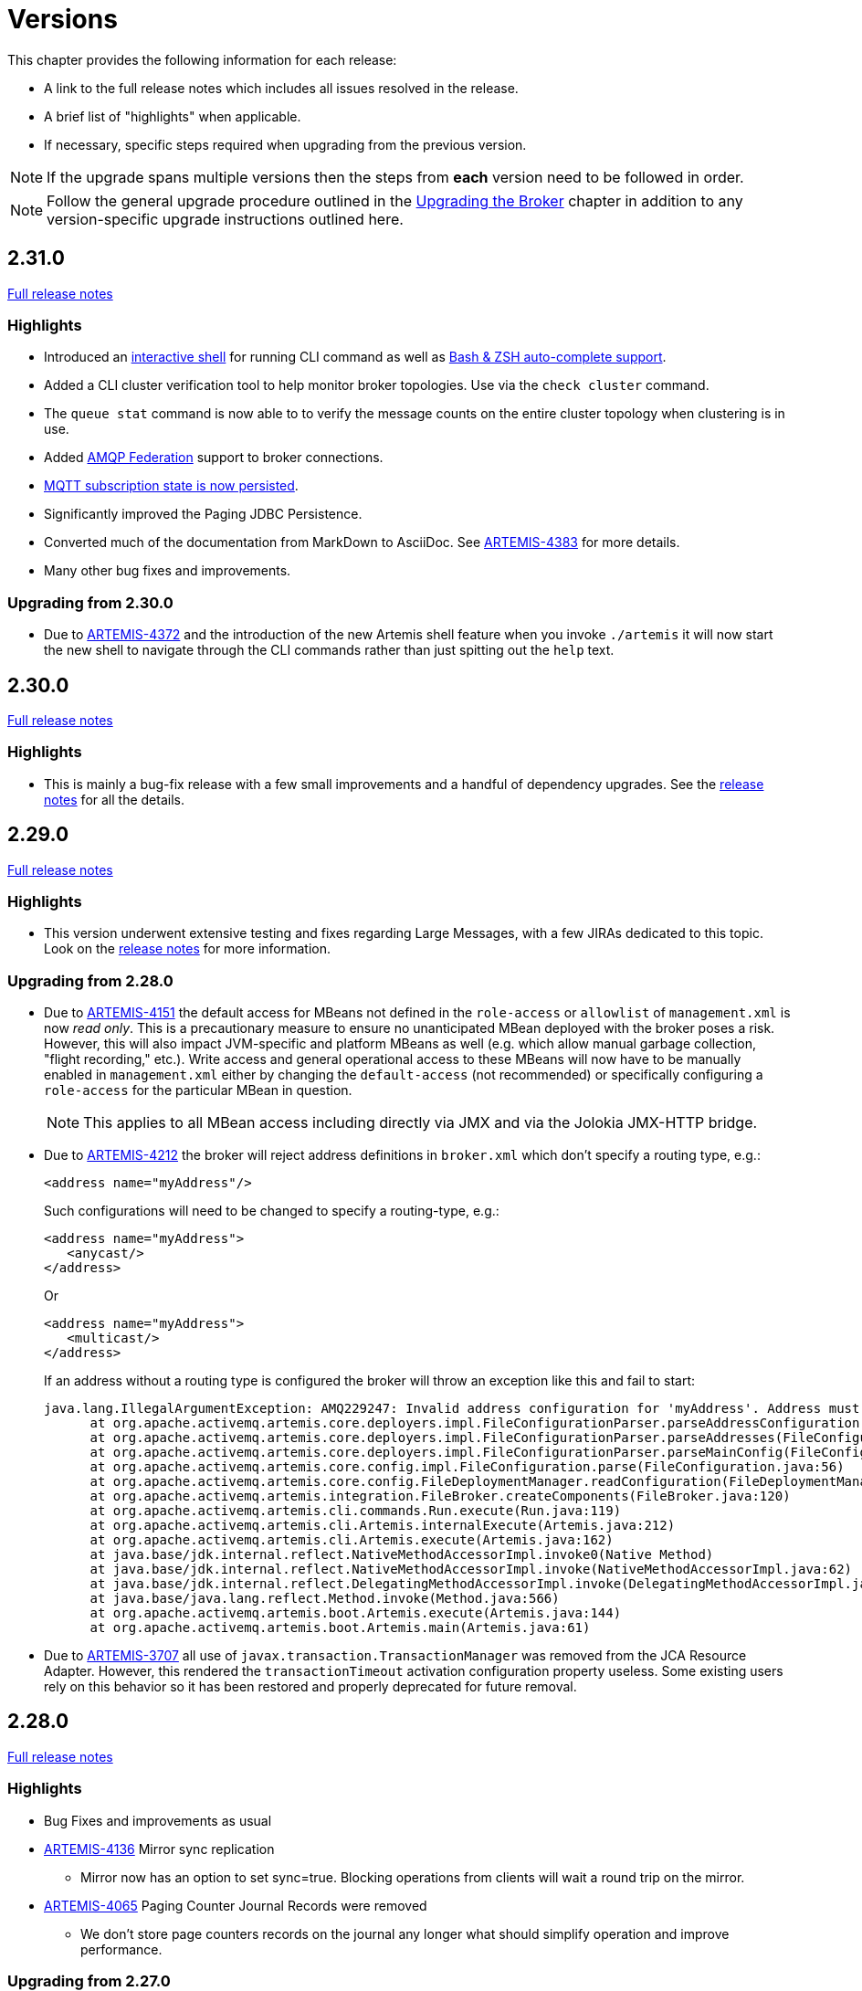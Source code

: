 = Versions
:idprefix:
:idseparator: -

This chapter provides the following information for each release:

* A link to the full release notes which includes all issues resolved in the release.
* A brief list of "highlights" when applicable.
* If necessary, specific steps required when upgrading from the previous version.

NOTE: If the upgrade spans multiple versions then the steps from *each* version need to be followed in order.

NOTE: Follow the general upgrade procedure outlined in the xref:upgrading.adoc#upgrading-the-broker[Upgrading the Broker]  chapter in addition to any version-specific upgrade instructions outlined here.

== 2.31.0

https://issues.apache.org/jira/secure/ReleaseNote.jspa?projectId=12315920&version=12353446[Full release notes]

=== Highlights

* Introduced an xref:using-cli.adoc#artemis-shell[interactive shell] for running CLI command as well as xref:using-cli.adoc#bash-and-zsh-auto-complete[Bash & ZSH auto-complete support].
* Added a CLI cluster verification tool to help monitor broker topologies.
Use via the `check cluster` command.
* The `queue stat` command is now able to to verify the message counts on the entire cluster topology when clustering is in use.
* Added xref:amqp-broker-connections.adoc#federation[AMQP Federation] support to broker connections.
* xref:mqtt.adoc#persistent-subscriptions[MQTT subscription state is now persisted].
* Significantly improved the Paging JDBC Persistence.
* Converted much of the documentation from MarkDown to AsciiDoc.
See https://issues.apache.org/jira/browse/ARTEMIS-4383[ARTEMIS-4383] for more details.
* Many other bug fixes and improvements.

=== Upgrading from 2.30.0

* Due to https://issues.apache.org/jira/browse/ARTEMIS-4372[ARTEMIS-4372] and the introduction of the new Artemis shell feature when you invoke `./artemis` it will now start the new shell to navigate through the CLI commands rather than just spitting out the `help` text.

== 2.30.0

https://issues.apache.org/jira/secure/ReleaseNote.jspa?projectId=12315920&version=12353357[Full release notes]

=== Highlights

* This is mainly a bug-fix release with a few small improvements and a handful of dependency upgrades.
See the https://issues.apache.org/jira/secure/ReleaseNote.jspa?projectId=12315920&version=12353357[release notes] for all  the details.

== 2.29.0

https://issues.apache.org/jira/secure/ReleaseNote.jspa?version=12352880&projectId=12315920[Full release notes]

=== Highlights

* This version underwent extensive testing and fixes regarding Large Messages, with a few JIRAs dedicated to this topic.
Look on the https://issues.apache.org/jira/secure/ReleaseNote.jspa?version=12352880&projectId=12315920[release notes] for more information.

=== Upgrading from 2.28.0

* Due to https://issues.apache.org/jira/browse/ARTEMIS-4151[ARTEMIS-4151] the default access for MBeans not defined in the `role-access` or `allowlist` of `management.xml` is now _read only_.
This is a precautionary measure to ensure no unanticipated MBean deployed with the broker poses a risk.
However, this will also impact JVM-specific and platform MBeans as well (e.g. which allow manual garbage collection, "flight recording," etc.).
Write access and general operational access to these MBeans will now have to be manually enabled in `management.xml` either by changing the `default-access` (not recommended) or specifically configuring a `role-access` for the particular MBean in question.
+
NOTE: This applies to all MBean access including directly via JMX and via the Jolokia JMX-HTTP bridge.
* Due to https://issues.apache.org/jira/browse/ARTEMIS-4212[ARTEMIS-4212] the broker will reject address definitions in `broker.xml` which don't specify a routing type, e.g.:
+
[,xml]
----
<address name="myAddress"/>
----
+
Such configurations will need to be changed to specify a routing-type, e.g.:
+
[,xml]
----
<address name="myAddress">
   <anycast/>
</address>
----
+
Or
+
[,xml]
----
<address name="myAddress">
   <multicast/>
</address>
----
+
If an address without a routing type is configured the broker will throw an exception like this and fail to start:
+
----
java.lang.IllegalArgumentException: AMQ229247: Invalid address configuration for 'myAddress'. Address must support multicast and/or anycast.
      at org.apache.activemq.artemis.core.deployers.impl.FileConfigurationParser.parseAddressConfiguration(FileConfigurationParser.java:1580)
      at org.apache.activemq.artemis.core.deployers.impl.FileConfigurationParser.parseAddresses(FileConfigurationParser.java:1038)
      at org.apache.activemq.artemis.core.deployers.impl.FileConfigurationParser.parseMainConfig(FileConfigurationParser.java:804)
      at org.apache.activemq.artemis.core.config.impl.FileConfiguration.parse(FileConfiguration.java:56)
      at org.apache.activemq.artemis.core.config.FileDeploymentManager.readConfiguration(FileDeploymentManager.java:81)
      at org.apache.activemq.artemis.integration.FileBroker.createComponents(FileBroker.java:120)
      at org.apache.activemq.artemis.cli.commands.Run.execute(Run.java:119)
      at org.apache.activemq.artemis.cli.Artemis.internalExecute(Artemis.java:212)
      at org.apache.activemq.artemis.cli.Artemis.execute(Artemis.java:162)
      at java.base/jdk.internal.reflect.NativeMethodAccessorImpl.invoke0(Native Method)
      at java.base/jdk.internal.reflect.NativeMethodAccessorImpl.invoke(NativeMethodAccessorImpl.java:62)
      at java.base/jdk.internal.reflect.DelegatingMethodAccessorImpl.invoke(DelegatingMethodAccessorImpl.java:43)
      at java.base/java.lang.reflect.Method.invoke(Method.java:566)
      at org.apache.activemq.artemis.boot.Artemis.execute(Artemis.java:144)
      at org.apache.activemq.artemis.boot.Artemis.main(Artemis.java:61)
----

* Due to https://issues.apache.org/jira/browse/ARTEMIS-3707[ARTEMIS-3707] all use of `javax.transaction.TransactionManager` was removed from the JCA Resource Adapter.
However, this rendered the `transactionTimeout` activation configuration property useless.
Some existing users rely on this behavior so it has been restored and properly deprecated for future removal.

== 2.28.0

https://issues.apache.org/jira/secure/ReleaseNote.jspa?version=12352523&projectId=12315920[Full release notes]

=== Highlights

* Bug Fixes and improvements as usual
* https://issues.apache.org/jira/browse/ARTEMIS-4136[ARTEMIS-4136] Mirror sync replication
 ** Mirror now has an option to set sync=true.
Blocking operations from clients will wait a round trip on the mirror.
* https://issues.apache.org/jira/browse/ARTEMIS-4065[ARTEMIS-4065] Paging Counter Journal Records were removed
 ** We don't store page counters records on the journal any longer what should simplify operation and improve performance.

=== Upgrading from 2.27.0

* Due to https://issues.apache.org/jira/browse/ARTEMIS-3871[ARTEMIS-3871] the naming pattern used for MQTT _shared_ subscription queues has changed.
Previously the subscription queue was named according to the subscription name provided in the MQTT `SUBSCRIBE` packet.
However, MQTT allows the same name to be used across multiple subscriptions whereas queues in the broker must be named uniquely.
Now the subscription queue will be named according to the subscription name and topic name so that all subscription queue names will be unique.
Before upgrading please ensure all MQTT shared subscriptions are empty.
When the subscribers reconnect they will get a new subscription queue.
If they are not empty you can move the messages to the new subscription queue administratively.

== 2.27.1

https://issues.apache.org/jira/secure/ReleaseNote.jspa?version=12352610&projectId=12315920[Full release notes]

=== Highlights

* Bug Fixes
* AMQP Large Message over Bridges were broken
* Rollback of massive transactions would take a long time to process
* Improvements to auto-create and auto-delete queues.

== 2.27.0

https://issues.apache.org/jira/secure/ReleaseNote.jspa?version=12352246&projectId=12315920[Full release notes]

=== Highlights

* 2.27.0 Introduced a new xref:upgrading.adoc#upgrading-tool[upgrade tool] to help migrating your instance to a newer version.
* The client and broker now use https://www.slf4j.org/[SLF4J] for their logging API.
* The broker distribution now uses https://logging.apache.org/log4j/2.x/manual/[Log4J 2] as its logging implementation.

=== Upgrading from 2.26.0

Client applications wanting logging will now need to supply an appropriate SLF4J-supporting logging implementation configured appropriately for their needs.
See xref:logging.adoc#logging-in-a-client-application[client application logging] for more information plus an example around using Log4J 2.

The broker distribution now includes and configures Log4J 2 as its logging implementation, see xref:logging.adoc#logging[logging] for more details.
If upgrading an existing broker instance rather than creating a new instance, some configuration etc updates will be necessary for the brokers existing instance /etc and /bin files.

You can use the new xref:upgrading.adoc#upgrading-tool[upgrade helper tool] from the newly downloaded broker to refresh various configuration files and scripts for an existing broker instance.
The broker.xml and data are left in place as-is.

WARNING: You should back up your existing broker instance before running the command.

The command can be executed by running `./artemis upgrade <path-to-your-instance>` from the new downloaded broker home.

[NOTE]
====
Most existing customisations to the old configuration files and scripts will be lost in the process of refreshing the files.
As such you should compare the old configuration files with the refreshed ones and then port any missing customisations you may have made as necessary.
The upgrade command itself will copy the older files it changes to an `old-config-bkp.` folder within the instance directory.

Similarly, if you had customised the old `logging.properties` file you may need to prepare analogous changes for the new `log4j2.properties` file.
====

Note also that the `configuration-file-refresh-period` setting in `broker.xml` no longer covers logging configuration refresh.
Log4J 2 has its own configuration reload handling, configured via the `monitorInterval` property within the Log4J configuration file itself.
The default `<instance>/etc/log4j2.properties` file created has a 5 second `monitorInterval` value set to align with the prior default broker behaviour.

=== Manual update

Alternatively, rather than using the upgrade helper command as outlined above, you can instead perform the update manually, following the xref:upgrading.adoc#general-upgrade-procedure[general upgrading procedure] plus the additional steps below:

. The new `<instance>/etc/log4j2.properties` file should be created with Log4J 2 configuration.
The file used by the "artemis create" CLI command can be downloaded from: https://github.com/apache/activemq-artemis/blob/2.27.0/artemis-cli/src/main/resources/org/apache/activemq/artemis/cli/commands/etc/log4j2.properties[log4j2.properties]
. The old `<instance>/etc/logging.properties` JBoss Logging configuration file should be deleted.
. Related startup script or profile cleanups are needed: a diff file demonstrating the changes needed since 2.26.0 is available link:02-27-00-scripts-profiles.diff[here] for *nix or link:02-27-00-scripts-profiles-windows.diff[here] for Windows.

== 2.26.0

https://issues.apache.org/jira/secure/ReleaseNote.jspa?version=12352297&projectId=12315920[Full release notes]

=== Highlights

* Bug fixes and improvements

=== Upgrading from 2.25.0

. We removed the *-all clients from ./lib/client in the assembly as part of https://issues.apache.org/jira/browse/ARTEMIS-4006[ARTEMIS-4006].
If you use these libraries they can be found at Maven Central, please refer to the xref:client-classpath.adoc#the-client-classpath[client class path documentation] for more information.
. We removed ActiveMQ-Artemis rest as part of 2.26.0.
If you still require activemq rest you can still have access to its latest version at https://mvnrepository.com/artifact/org.apache.activemq.rest/artemis-rest/2.25.0[Maven central].
You can still follow the steps on Rest from any https://activemq.apache.org/components/artemis/documentation/2.25.0/rest.html[previous documentation], however you should stop using the module as it will not be maintained any more.
. We removed web content from distribution and redirected to the console web requests with the root target as part of https://issues.apache.org/jira/browse/ARTEMIS-3980[ARTEMIS-3980].
To enable new redirect behaviour on current instances you have to update `bootstrap.xml`.
Change:
+
[,xml]
----
<web path="web">
----
+
to:
+
[,xml]
----
<web path="web" rootRedirectLocation="console">
----
+
If you used to customize the index page or to add custom content in the web folder please refer to the xref:web-server.adoc#embedded-web-server[web-server documentation] for more information on disabling the redirect and enabling the web content.

== 2.25.0

https://issues.apache.org/jira/secure/ReleaseNote.jspa?version=12352143&projectId=12315920[Full release notes]

=== Highlights

* Improvement on Paging Flow Control
* Many other bug fixes and improvements

== 2.24.0

https://issues.apache.org/jira/secure/ReleaseNote.jspa?version=12351822&projectId=12315920[Full release notes]

=== Highlights

* Streamlined page caches and files are just read into queues without the need of soft caches.

=== Upgrading from 2.23.0

. Due to https://issues.apache.org/jira/browse/ARTEMIS-3851[ARTEMIS-3851]  the queue created for an MQTT 3.x subscriber using `CleanSession=1` is now *non-durable* rather than durable.
This may impact `security-settings` for MQTT clients which previously only had `createDurableQueue` for their role.
They will now need `createNonDurableQueue` as well.
Again, this only has potential impact for MQTT 3.x clients using `CleanSession=1`.
. Due to https://issues.apache.org/jira/browse/ARTEMIS-3892[ARTEMIS-3892] the username assigned to queues will be based on the *validated* user rather than just the username submitted by the client application.
This will impact use-cases like the following:
 .. When `login.config` is configured with the xref:security.adoc#guestloginmodule[`GuestLoginModule`] which causes some users to be assigned a specific username and role during the authentication process.
 .. When `login.config` is configured with the xref:security.adoc#certificateloginmodule[`CertificateLoginModule`] which causes users to be assigned a username and role corresponding to the subject DN from their SSL certificate.

+
In these kinds of situations the broker will use this assigned (i.e. validated) username for any queues created with the connection.
In the past the queue's username would have been left blank.

== 2.23.1

https://issues.apache.org/jira/secure/ReleaseNote.jspa?version=12351846&projectId=12315920[Full release notes]

=== Highlights

* https://issues.apache.org/jira/browse/ARTEMIS-3856[ARTEMIS-3856] - Failed to change channel state to ReadyForWriting : java.util.ConcurrentModificationException

== 2.23.0

https://issues.apache.org/jira/secure/ReleaseNote.jspa?projectId=12315920&version=12351677[Full release notes].

=== Highlights

* xref:web-server.adoc#management[management operations] for the embedded web server.
* https://issues.apache.org/jira/browse/ARTEMIS-3700[JakartaEE 10 Support]
* https://issues.apache.org/jira/browse/ARTEMIS-3848[BugFix: High cpu usage on ReadWrite locks]

== 2.22.0

https://issues.apache.org/jira/secure/ReleaseNote.jspa?projectId=12315920&version=12351488[Full release notes].

=== Highlights

* The default `producer-window-size` on `cluster-connection` was changed to 1MB to mitigate potential OutOfMemoryErrors in environments with with high latency networking.

== 2.21.0

https://issues.apache.org/jira/secure/ReleaseNote.jspa?version=12351083&projectId=12315920[Full release notes].

=== Highlights

* xref:mqtt.adoc#mqtt[MQTT 5] is now supported.
* A new set of xref:perf-tools.adoc#performance-tools[performance tools] are now available to evaluate throughput and Response Under Load performance of Artemis
* Diverts now support xref:diverts.adoc#composite-divert[multiple addresses]
* xref:config-reload.adoc#configuration-reload[Runtime configuration reloading] now supports bridges.
* xref:paging.adoc#paging-mode[Paging] can now be configured by message count.

=== Upgrading from 2.20.0

. Due to XML schema changes to correct an inaccurate domain name 2 files will need to be updated:
 .. `etc/bootstrap.xml`
 .. `etc/management.xml`
+
In both files change the XML namespace from `activemq.org` to `activemq.apache.org`,  e.g. in `bootsrap.xml` use:
+
[,xml]
----
 <broker xmlns="http://activemq.apache.org/schema">
----
+
And in `management.xml` use:
+
[,xml]
----
 <management-context xmlns="http://activemq.apache.org/schema">
----
. *If you're using xref:persistence.adoc#jdbc-persistence[JDBC persistence]* then due to the changes in https://issues.apache.org/jira/browse/ARTEMIS-3679[ARTEMIS-3679] you'll need to update your database.
The column `HOLDER_EXPIRATION_TIME` on the `NODE_MANAGER_STORE` changed from a `TIMESTAMP` to a `BIGINT` (or `NUMBER(19)` on Oracle).
You will have to stop any broker that is accessing that table and either drop it or execute the proper `ALTER TABLE` statement for your database.
If you drop the table then it will be automatically recreated when broker restarts and repopulated with a new, auto-generated node ID.
. *If you're using JGroups* then due to the changes in  https://issues.apache.org/jira/browse/ARTEMIS-2413[ARTEMIS-2413] where JGroups was updated from 3.x to 5.x you will need to update your JGroups configuration.
Many of the protocols have changed, and there's no automated tool to bring legacy configurations up to date so please refer to the  http://jgroups.org/manual5/index.html#protlist[JGroups documentation] for more details on the new configuration.
You can find example configurations in the https://github.com/belaban/JGroups/tree/master/conf[JGroups repository] (e.g. `tcp.xml` and `udp.xml`).

== 2.20.0

https://issues.apache.org/jira/secure/ReleaseNote.jspa?version=12350581&projectId=12315920[Full release notes].

=== Highlights

* *Java 11 is now required.*

== 2.19.0

https://issues.apache.org/jira/secure/ReleaseNote.jspa?projectId=12315920&version=12350519[Full release notes].

=== Highlights

* New ability to replay xref:persistence.adoc#journal-retention[retained journal] records via the management API.
* New environment/system property to set the "key" for masked passwords when  using the xref:masking-passwords.adoc#the-default-codec[default codec].
* Ability to disable xref:clusters.adoc#configuring-cluster-connections[message-load-balancing and still allow redistribution] via the new `OFF_WITH_REDISTRIBUTION` type.
* MQTT session state can now be cleaned up automatically to avoid excessive accumulation in situations where client's don't clean up their own sessions.
* Distribute full Jakarta Messaging 3.0 client in the `lib/client` directory along with a new example of how to use it in `examples/features/standard/queue-jakarta`.

== 2.18.0

https://issues.apache.org/jira/secure/ReleaseNote.jspa?projectId=12315920&version=12349689[Full release notes].

=== Highlights

* xref:amqp-broker-connections.adoc#dual-mirror-disaster-recovery[Dual Mirror] support improving capabilities on AMQP Mirror for Disaster Recovery
* xref:persistence.adoc#journal-retention[Journal Retention]
* xref:ha.adoc#pluggable-quorum-vote-replication-configurations[Replication integrated with ZooKeeper]
* xref:connection-routers.adoc#connection-routers[Connection Routers]
* xref:core-bridges.adoc#configuring-core-bridges[Concurrency] configuration for core bridges.
* xref:filter-expressions.adoc#xpath[XPath filter expressions] (for parity with ActiveMQ "Classic").

=== Upgrading from 2.17.0

. Due to https://issues.apache.org/jira/browse/ARTEMIS-3367[ARTEMIS-3367] the default setting for `verifyHost` on _core connectors_ has been changed from `false` to `true`.
This means that *core clients will now expect the `CN` or Subject Alternative Name values of the broker's SSL certificate to match the hostname in the client's URL*.
+
This impacts all core-based clients including core JMS clients and core connections between cluster nodes.
Although this is a "breaking" change, _not_ performing hostname verification is a security risk (e.g. due to man-in-the-middle attacks).
Enabling it by default aligns core client behavior with industry standards.
To deal with this you can do one of the following:

 ** Update your SSL certificates to use a hostname which matches the hostname in the client's URL.
This is the recommended option with regard to security.
 ** Update any connector using `sslEnabled=true` to also use `verifyHost=false`.
Using this option means that you won't get the extra security of hostname verification, but no certificates will need to change.
This essentially restores the previous default behavior.

+
For additional details about please refer to section 3.1 of https://datatracker.ietf.org/doc/html/rfc2818#section-3.1[RFC 2818 "HTTP over TLS"].

. Due to https://issues.apache.org/jira/browse/ARTEMIS-3117[ARTEMIS-3117] SSL keystore and truststores are no longer reloaded automatically.
Previously an instance of `javax.net.ssl.SSLContext` was created for _every_ connection.
This would implicitly pick up any changes to the keystore and  truststore for any new connection.
However, this was grossly inefficient and therefore didn't scale well with lots of connections.
The behavior was changed so that just one `javax.net.ssl.SSLContext` is created for each `acceptor`.
However, one can still reload keystores & truststores from disk without restarting the broker.
Simply use the `reload` management operation on the `acceptor`.
This is available via JMX, the web console, Jolokia, etc.
+
Here's an example `curl` command you can use with Jolokia to invoke the `artemis` acceptor's `reload` operation:
+
[,bash]
----
curl --user admin:admin --header "Content-Type: application/json" --request POST --data '{"type":"exec", "mbean":"org.apache.activemq.artemis:broker=\"0.0.0.0\",component=acceptors,name=\"artemis\"", "operation":"reload"}' http://localhost:8161/console/jolokia/exec
----
+
Of course you'll want to adjust the username & password as well as the broker and acceptor names for your environment.

. The "rate" metric for queues was removed from the web console via https://issues.apache.org/jira/browse/ARTEMIS-3397[ARTEMIS-3397].
This was a follow-up from https://issues.apache.org/jira/browse/ARTEMIS-2909[ARTEMIS-2909] in 2.16.0 (referenced in the <<2-16-0,upgrade instructions below>>).
The "rate" metric mistakenly left visible on the web console after it was removed from the management API.
. Due to https://issues.apache.org/jira/browse/ARTEMIS-3141[ARTEMIS-3141], https://issues.apache.org/jira/browse/ARTEMIS-3128[ARTEMIS-3128], & https://issues.apache.org/jira/browse/ARTEMIS-3175[ARTEMIS-3175] the data returned for any "list" or "browse" management method which return message data, including those exposed via the web console, will have their return data truncated by default.
This is done to avoid adverse conditions with large volumes of message data which could potentially negatively impact broker stability.
The `management-message-attribute-size-limit` address-setting controls this behavior.
If you wish to restore the previous (and potentially dangerous behavior) then you can specify `-1` for this.
It is `256` by default.
[discrete]== 2.17.0

https://issues.apache.org/jira/secure/ReleaseNote.jspa?projectId=12315920&version=12349326[Full release notes].

=== Highlights

* xref:broker-plugins.adoc#using-the-brokermessageauthorizationplugin[Message-level authorization] similar to ActiveMQ "Classic".
* A count of addresses and queues is now available from the management API.
* You can now reload the broker's configuration from disk via the management API rather than waiting for the periodic  disk scan to pick it up
* Performance improvements on libaio journal.
* New command-line option to transfer messages.
* Performance improvements for the wildcard address manager.
* JDBC datasource property values can now be masked.
* Lots of usability improvements to the Hawtio 2 based web console introduced in 2.16.0
* New management method to create a core bridge using JSON-based configuration input.
* https://blogs.apache.org/activemq/entry/activemq-artemis-embraces-jakarta-ee[Jakarta Messaging 2.0 & 3.0 artifacts for Jakarta EE 8 & 9 respectively].

== 2.16.0

https://issues.apache.org/jira/secure/ReleaseNote.jspa?projectId=12315920&version=12348718[Full release notes].

=== Highlights

* Configurable namespace for temporary queues
* xref:amqp-broker-connections.adoc#broker-connections[AMQP Server Connectivity]
* "Basic" xref:security.adoc#basic-security-manager[`SecurityManager` implementation] that supports replication
* Consumer window size support for individual STOMP clients
* Improved JDBC connection management
* New web console based on Hawtio 2
* Performance optimizations (i.e. caching) for authentication and authorization
* Support for admin objects in the JCA resource adapter to facilitate deployment into 3rd-party Java EE application servers
* Ability to prevent an acceptor from automatically starting

=== Upgrading from 2.15.0

. Due to https://issues.apache.org/jira/browse/ARTEMIS-2893[ARTEMIS-2893] the fundamental way user management was implemented had to change to avoid data integrity issues related to concurrent modification.
From a user's perspective two main things changed:
 .. User management is no longer possible using the `artemis user` commands when the broker is *offline*.
Of course users are still free to modify the properties files directly in this situation.
 .. The parameters of the `artemis user` commands changed.
Instead of using something like this:
+
[,sh]
----
./artemis user add --user guest --password guest --role admin
----
+
Use this instead:
+
[,sh]
----
./artemis user add --user-command-user guest --user-command-password guest --role admin
----
+
In short, use `user-command-user` in lieu of `user` and `user-command-password` in lieu of `password`.
Both `user` and `password` parameters now apply to the connection used to send the command to the broker.
+
For additional details see https://issues.apache.org/jira/browse/ARTEMIS-2893[ARTEMIS-2893] and https://issues.apache.org/jira/browse/ARTEMIS-3010[ARTEMIS-3010]
. Due to https://issues.apache.org/jira/browse/ARTEMIS-2909[ARTEMIS-2909]  the "rate" metric was removed from the management API for queues.
In short, the `org.apache.activemq.artemis.core.server.Queue#getRate` method is for slow-consumer detection and is designed for _internal_ use only.
+
Furthermore, it's too opaque to be trusted by a remote user as it only returns the number of message added to the queue since _the last time it was called_.
The problem here is that the user calling it doesn't know when it was invoked last.
Therefore, they could be getting the rate of messages added for the last 5 minutes or the last 5 milliseconds.
This can lead to inconsistent and misleading results.
+
There are three main ways for users to track rates of message production and consumption (in recommended order):

 .. Use a xref:metrics.adoc#metrics[metrics] plugin.
This is the most feature-rich and flexible way to track broker metrics, although it requires tools (e.g. Prometheus) to store the metrics and display them (e.g. Grafana).
 .. Invoke the `getMessageCount()` and `getMessagesAdded()` management methods and store the returned values along with the time they were retrieved.
A time-series database is a great tool for this job.
This is exactly what tools like Prometheus do.
That data can then be used to create informative graphs, etc.
using tools like Grafana.
Of course, one can skip all the tools and just do some simple math to calculate rates based on the last time the counts were retrieved.
 .. Use the broker's xref:management.adoc#message-counters[message counters].
Message counters are the broker's simple way of providing historical information about the queue.
They provide similar results to the previous solutions, but with less flexibility since they only track data while the broker is up and there's not really any good options for graphing.

== 2.15.0

https://issues.apache.org/jira/secure/ReleaseNote.jspa?projectId=12315920&version=12348568[Full release notes].

=== Highlights

* Ability to use FQQN syntax for both `security-settings` and JNDI lookup
* Support pausing dispatch during group rebalance (to avoid potential out-of-order consumption)
* Socks5h support

== 2.14.0

https://issues.apache.org/jira/secure/ReleaseNote.jspa?projectId=12315920&version=12348290[Full release notes].

=== Highlights

* Management methods to update diverts
* Ability to "disable" a queue so that messages are not routed to it
* Support JVM GC & thread metrics
* Support for resetting queue properties by unsetting them in `broker.xml`
* Undeploy diverts by removing them from `broker.xml`
* Add `addressMemoryUsagePercentage` and `addressSize` as metrics

=== Upgrading from 2.13.0

This is likely a rare situation, but it's worth mentioning here anyway.
Prior to 2.14.0 if you configured a parameter on a `queue` in `broker.xml` (e.g. `max-consumers`) and then later _removed_ that setting the configured value you set would remain.
This has changed in 2.14.0 via ARTEMIS-2797.
Any value that is not explicitly set in `broker.xml` will be set back to either the static default or the dynamic default configured in the address-settings (e.g. via `default-max-consumers` in this example).
Therefore, ensure any existing queues have all the needed parameters set in `broker.xml` values before upgrading.

== 2.13.0

https://issues.apache.org/jira/secure/ReleaseNote.jspa?projectId=12315920&version=12348088[Full release notes].

=== Highlights

* Management methods for an address' duplicate ID cache to check the cache's size and clear it
* Support for xref:message-expiry.adoc#configuring-expiry-delay[min/max expiry-delay]
* xref:security.adoc#per-acceptor-security-domains[Per-acceptor security domains]
* Command-line `check` tool for checking the health of a broker
* Support disabling metrics per address via the xref:address-settings.adoc#address-settings[`enable-metrics` address setting]
* Improvements to the xref:logging.adoc#configuring-broker-audit-logging[audit logging]
* Speed optimizations for the `HierarchicalObjectRepository`, an internal object used to store address and security settings

=== Upgrading from 2.12.0

Version 2.13.0 added new xref:logging.adoc#configuring-broker-audit-logging[audit logging] which is logged at `INFO` level and can be very verbose.
The `logging.properties` shipped with this new version is set up to filter this out by default.
If your `logging.properties` isn't updated appropriately this audit logging will likely appear in your console and `artemis.log` file assuming you're using a logging configuration close to the default.
Add this to your `logging.properties`:

----
# to enable audit change the level to INFO
logger.org.apache.activemq.audit.base.level=ERROR
logger.org.apache.activemq.audit.base.handlers=AUDIT_FILE
logger.org.apache.activemq.audit.base.useParentHandlers=false

logger.org.apache.activemq.audit.resource.level=ERROR
logger.org.apache.activemq.audit.resource.handlers=AUDIT_FILE
logger.org.apache.activemq.audit.resource.useParentHandlers=false

logger.org.apache.activemq.audit.message.level=ERROR
logger.org.apache.activemq.audit.message.handlers=AUDIT_FILE
logger.org.apache.activemq.audit.message.useParentHandlers=false

...

#Audit logger
handler.AUDIT_FILE=org.jboss.logmanager.handlers.PeriodicRotatingFileHandler
handler.AUDIT_FILE.level=INFO
handler.AUDIT_FILE.properties=suffix,append,autoFlush,fileName
handler.AUDIT_FILE.suffix=.yyyy-MM-dd
handler.AUDIT_FILE.append=true
handler.AUDIT_FILE.autoFlush=true
handler.AUDIT_FILE.fileName=${artemis.instance}/log/audit.log
handler.AUDIT_FILE.formatter=AUDIT_PATTERN

formatter.AUDIT_PATTERN=org.jboss.logmanager.formatters.PatternFormatter
formatter.AUDIT_PATTERN.properties=pattern
formatter.AUDIT_PATTERN.pattern=%d [AUDIT](%t) %s%E%n
----

== 2.12.0

https://issues.apache.org/jira/secure/ReleaseNote.jspa?projectId=12315920&version=12346675[Full release notes].

=== Highlights

* Support for xref:configuring-transports.adoc#configuring-netty-socks-proxy[SOCKS proxy]
* Real xref:large-messages.adoc#large-messages[large message] support for AMQP
* xref:undelivered-messages.adoc#automatically-creating-dead-letter-resources[Automatic creation of dead-letter resources] akin to ActiveMQ 5's individual dead-letter strategy
* xref:message-expiry.adoc#configuring-automatic-creation-of-expiry-resources[Automatic creation of expiry resources]
* Improved API for queue creation
* Allow users to override JAVA_ARGS via environment variable
* Reduce heap usage during journal loading during broker start-up
* Allow `server` header in STOMP `CONNECTED` frame to be disabled
* Support disk store used percentage as an exportable metric (e.g. to be monitored by tools like Prometheus, etc.)
* Ability to configure a "https://www.eclipse.org/jetty/javadoc/9.4.26.v20200117/org/eclipse/jetty/server/HttpConfiguration.Customizer.html[customizer]" for the embedded web server
* Improved logging for errors when starting an `acceptor` to more easily identify the `acceptor` which has the problem.
* The CLI will now read the `broker.xml` to find the default `connector` URL for commands which require it (e.g. `consumer`, `producer`, etc.)

== 2.11.0

https://issues.apache.org/jira/secure/ReleaseNote.jspa?projectId=12315920&version=12346258[Full release notes].

=== Highlights

* Support xref:retroactive-addresses.adoc#retroactive-addresses[retroactive addresses].
* Support downstream federated xref:federation-queue.adoc#configuring-downstream-federation[queues] and xref:federation-address.adoc#configuring-downstream-federation[addresses].
* Make security manager xref:security.adoc#custom-security-manager[configurable via XML].
* Support pluggable SSL xref:configuring-transports.adoc#configuring-netty-ssl[TrustManagerFactory].
* Add plugin support for federated queues/addresses.
* Support `com.sun.jndi.ldap.read.timeout` in xref:security.adoc#ldaploginmodule[LDAPLoginModule].

== 2.10.0

https://issues.apache.org/jira/secure/ReleaseNote.jspa?projectId=12315920&version=12345602[Full release notes].

This was mainly a bug-fix release with a notable dependency change impacting version upgrade.

=== Upgrading from 2.9.0

Due to the WildFly dependency upgrade the broker start scripts/configuration need to be adjusted after upgrading.

==== On *nix

Locate this statement in `bin/artemis`:

----
WILDFLY_COMMON="$ARTEMIS_HOME/lib/wildfly-common-1.5.1.Final.jar"
----

This needs to be replaced with this:

----
WILDFLY_COMMON="$ARTEMIS_HOME/lib/wildfly-common-1.5.2.Final.jar"
----

==== On Windows

Locate this part of `JAVA_ARGS` in `etc/artemis.profile.cmd` respectively `bin/artemis-service.xml`:

----
%ARTEMIS_HOME%\lib\wildfly-common-1.5.1.Final.jar
----

This needs to be replaced with this:

----
%ARTEMIS_HOME%\lib\wildfly-common-1.5.2.Final.jar
----

== 2.9.0

https://issues.apache.org/jira/secure/ReleaseNote.jspa?projectId=12315920&version=12345527[Full release notes].

This was a light release.
It included a handful of bug fixes, a few improvements, and one major new feature.

=== Highlights

* Support xref:metrics.adoc#metrics[exporting metrics].

== 2.8.1

https://issues.apache.org/jira/secure/ReleaseNote.jspa?projectId=12315920&version=12345432[Full release notes].

This was mainly a bug-fix release with a notable dependency change impacting version upgrade.

=== Upgrading from 2.8.0

Due to the dependency upgrade made on https://issues.apache.org/jira/browse/ARTEMIS-2319[ARTEMIS-2319] the broker start scripts need to be adjusted after upgrading.

==== On *nix

Locate this `if` statement in `bin/artemis`:

----
if [ -z "$LOG_MANAGER" ] ; then
 # this is the one found when the server was created
 LOG_MANAGER="$ARTEMIS_HOME/lib/jboss-logmanager-2.0.3.Final.jar"
fi
----

This needs to be replaced with this block:

----
if [ -z "$LOG_MANAGER" ] ; then
 # this is the one found when the server was created
 LOG_MANAGER="$ARTEMIS_HOME/lib/jboss-logmanager-2.1.10.Final.jar"
fi

WILDFLY_COMMON=`ls $ARTEMIS_HOME/lib/wildfly-common*jar 2>/dev/null`
if [ -z "$WILDFLY_COMMON" ] ; then
 # this is the one found when the server was created
 WILDFLY_COMMON="$ARTEMIS_HOME/lib/wildfly-common-1.5.1.Final.jar"
fi
----

Notice that the `jboss-logmanager` version has changed and there is also a new `wildfly-common` library.

Not much further down there is this line:

----
-Xbootclasspath/a:"$LOG_MANAGER" \
----

This line should be changed to be:

----
-Xbootclasspath/a:"$LOG_MANAGER:$WILDFLY_COMMON" \
----

==== On Windows

Locate this part of `JAVA_ARGS` in `etc/artemis.profile.cmd` respectively `bin/artemis-service.xml`:

----
-Xbootclasspath/a:%ARTEMIS_HOME%\lib\jboss-logmanager-2.1.10.Final.jar
----

This needs to be replaced with this:

----
-Xbootclasspath/a:%ARTEMIS_HOME%\lib\jboss-logmanager-2.1.10.Final.jar;%ARTEMIS_HOME%\lib\wildfly-common-1.5.1.Final.jar
----


== 2.8.0

https://issues.apache.org/jira/secure/ReleaseNote.jspa?projectId=12315920&version=12345169[Full release notes].

=== Highlights

* Support ActiveMQ5 feature xref:message-grouping.adoc#notifying-consumer-of-group-ownership-change[JMSXGroupFirstForConsumer].
* Clarify handshake timeout error with remote address.
* Support xref:duplicate-detection.adoc#duplicate-message-detection[duplicate detection] for AMQP messages the same as core.


== 2.7.0

https://issues.apache.org/jira/secure/ReleaseNote.jspa?projectId=12315920&version=12342977[Full release notes].

=== Highlights

* Support advanced destination options like `consumersBeforeDispatchStarts` and `timeBeforeDispatchStarts` from 5.x.
* Add support for delays before deleting addresses and queues via xref:address-settings.adoc#address-settings[`auto-delete-queues-delay` and `auto-delete-addresses-delay` Address Settings].
* Support xref:web-server.adoc#embedded-web-server[logging HTTP access].
* Add a CLI command to purge a queue.
* Support user and role manipulation for PropertiesLoginModule via management interfaces.
* https://github.com/apache/activemq-artemis/tree/master/artemis-docker[Docker images].
* xref:logging.adoc#configuring-broker-audit-logging[Audit logging].
* Implementing xref:consumer-priority.adoc#consumer-priority[consumer priority].
* Support xref:address-model.adoc#fully-qualified-queue-names[FQQN] for producers.
* Track routed and unrouted messages sent to an address.
* Support xref:security.adoc#ldaploginmodule[connection pooling in LDAPLoginModule].
* Support configuring a default consumer window size via xref:address-settings.adoc#address-settings[`default-consumer-window-size` Address Setting].
* Support xref:masking-passwords.adoc#masking-passwords[masking] `key-store-password` and `trust-store-password` in management.xml.
* Support xref:message-grouping.adoc#closing-a-message-group[`JMSXGroupSeq` -1 to close/reset message groups] from 5.x.
* Allow configuration of xref:management.adoc#remote-jmx-access[RMI registry port].
* Support routing-type configuration on xref:core-bridges.adoc#configuring-core-bridges[core bridge].
* Move artemis-native as its own project, as https://github.com/apache/activemq-artemis-native[activemq-artemis-native].
* Support xref:federation.adoc#federation[federated queues and addresses].


== 2.6.4

https://issues.apache.org/jira/secure/ReleaseNote.jspa?projectId=12315920&version=12344010[Full release notes].

This was mainly a bug-fix release with a few improvements a couple notable new features:

=== Highlights

* Added the ability to set the text message content on the `producer` CLI command.
* Support reload logging configuration at runtime.


== 2.6.3

https://issues.apache.org/jira/secure/ReleaseNote.jspa?projectId=12315920&version=12343472[Full release notes].

This was mainly a bug-fix release with a few improvements but no substantial new features.


== 2.6.2

https://issues.apache.org/jira/secure/ReleaseNote.jspa?projectId=12315920&version=12343404[Full release notes].

This was a bug-fix release with no substantial new features or improvements.


== 2.6.1

https://issues.apache.org/jira/secure/ReleaseNote.jspa?projectId=12315920&version=12343356[Full release notes].

This was a bug-fix release with no substantial new features or improvements.


== 2.6.0

https://issues.apache.org/jira/secure/ReleaseNote.jspa?projectId=12315920&version=12342903[Full release notes].

=== Highlights

* Support xref:security.adoc#certificateloginmodule[regular expressions for matching client certificates].
* Support `SASL_EXTERNAL` for AMQP clients.
* New examples showing xref:examples.adoc#openwire[virtual topic mapping] and xref:examples.adoc#exclusive-queue[exclusive queue] features.


== 2.5.0

https://issues.apache.org/jira/secure/ReleaseNote.jspa?projectId=12315920&version=12342127[Full release notes].

=== Highlights

* xref:exclusive-queues.adoc#exclusive-queues[Exclusive consumers].
* Equivalent ActiveMQ "Classic" Virtual Topic naming abilities.
* SSL Certificate revocation list.
* xref:last-value-queues.adoc#last-value-queues[Last-value queue] support for OpenWire.
* Support xref:masking-passwords.adoc#masking-passwords[masked passwords] in bootstrap.xm and login.config
* Configurable xref:broker-plugins.adoc#using-the-loggingactivemqserverplugin[broker plugin] implementation for logging various broker events (i.e. `LoggingActiveMQServerPlugin`).
* Option to use OpenSSL provider for Netty via the xref:configuring-transports.adoc#configuring-netty-ssl[`sslProvider`] URL parameter.
* Enable xref:configuration-index.adoc#configuration-reference[splitting of broker.xml into multiple files].
* Enhanced message count and size metrics for queues.

=== Upgrading from 2.4.0

. Due to changes from https://issues.apache.org/jira/browse/ARTEMIS-1644[ARTEMIS-1644] any `acceptor` that needs to be compatible with HornetQ and/or Artemis 1.x clients needs to have `anycastPrefix=jms.queue.;multicastPrefix=jms.topic.` in the `acceptor` url.
This prefix used to be configured automatically behind the scenes when the broker detected  these old types of clients, but that broke certain use-cases with no possible work-around.
See  https://issues.apache.org/jira/browse/ARTEMIS-1644[ARTEMIS-1644] for more details.


== 2.4.0

https://issues.apache.org/jira/secure/ReleaseNote.jspa?projectId=12315920&version=12341540[Full release notes].

=== Highlights

* xref:management.adoc#role-based-authorisation-for-jmx[JMX configuration via XML] rather than having to use system properties via command line or start script.
* Configuration of xref:protocols-interoperability.adoc#stomp-over-web-sockets[max frame payload length for STOMP web-socket].
* Ability to configure HA using JDBC persistence.
* Implement xref:management.adoc#management[role-based access control for management objects].

=== Upgrading from 2.3.0

. Create `<ARTEMIS_INSTANCE>/etc/management.xml`.
At the very least, the file must contain this:
+
[,xml]
----
<management-context xmlns="http://activemq.apache.org/schema"/>
----
+
This configures role based authorisation for JMX.
Read more in the xref:management.adoc#management[Management] documentation.

. If configured, remove the Jolokia war file from the `web` element in `<ARTEMIS_INSTANCE>/etc/bootstrap.xml`:
+
[,xml]
----
<app url="jolokia" war="jolokia.war"/>
----
+
This is no longer required as the Jolokia REST interface is now integrated into the console web application.
+
If the following is absent and you desire to deploy the web console then add:
+
[,xml]
----
<app url="console" war="console.war"/>
----
+
NOTE: the Jolokia REST interface URL will now be at `http://<host>:<port>/console/jolokia`


== 2.3.0

https://issues.apache.org/jira/secure/ReleaseNote.jspa?projectId=12315920&version=12341247[Full release notes].

=== Highlights

* xref:management-console.adoc#management-console[Web admin console]!
* xref:critical-analysis.adoc#critical-analysis-of-the-broker[Critical Analysis] and deadlock detection on broker
* Support xref:configuring-transports.adoc#macos-native-transport[Netty native kqueue] on Mac.
* xref:last-value-queues.adoc#last-value-queues[Last-value queue] for AMQP

=== Upgrading from 2.2.0

. If you desire to deploy the web console then add the following to the `web` element in `<ARTEMIS_INSTANCE>/etc/bootstrap.xml`:
+
[,xml]
----
<app url="console" war="console.war"/>
----


== 2.2.0

https://issues.apache.org/jira/secure/ReleaseNote.jspa?projectId=12315920&version=12340541[Full release notes].

=== Highlights

* Scheduled messages with the STOMP protocol.
* Support for JNDIReferenceFactory and JNDIStorable.
* Ability to delete queues and addresses when xref:config-reload.adoc#configuration-reload[broker.xml changes].
* xref:security.adoc#kerberos-authentication[Client authentication via Kerberos TLS Cipher Suites (RFC 2712)].


[discrete]
== 2.1.0

https://issues.apache.org/jira/secure/ReleaseNote.jspa?projectId=12315920&version=12339963[Full release notes].

=== Highlights

* xref:broker-plugins.adoc#plugin-support[Broker plugin support].
* Support xref:configuring-transports.adoc#linux-native-transport[Netty native epoll] on Linux.
* Ability to configure arbitrary security role mappings.
* AMQP performance improvements.


== 2.0.0

https://issues.apache.org/jira/secure/ReleaseNote.jspa?projectId=12315920&version=12338813[Full release notes].

=== Highlights

* Huge update involving a significant refactoring of the xref:address-model.adoc#address-model[addressing model] yielding the following benefits:
 ** Simpler and more flexible XML configuration.
 ** Support for additional messaging use-cases.
 ** Eliminates confusing JMS-specific queue naming conventions (i.e. "jms.queue." & "jms.topic." prefixes).
* Pure encoding of messages so protocols like AMQP don't need to convert messages to "core" format unless absolutely necessary.
* xref:persistence.adoc#memory-mapped["MAPPED" journal type] for increased performance in certain use-cases.


== 1.5.6

https://issues.apache.org/jira/secure/ReleaseNote.jspa?projectId=12315920&version=12340547[Full release notes].

=== Highlights

* Bug fixes.


== 1.5.5

https://issues.apache.org/jira/secure/ReleaseNote.jspa?projectId=12315920&version=12339947[Full release notes].

=== Highlights

* Bug fixes.


== 1.5.4

https://issues.apache.org/jira/secure/ReleaseNote.jspa?projectId=12315920&version=12339158[Full release notes].

=== Highlights

* Support Oracle12C for JDBC persistence.
* Bug fixes.


== 1.5.3

https://issues.apache.org/jira/secure/ReleaseNote.jspa?projectId=12315920&version=12339575[Full release notes].

=== Highlights

* Support "byte notation" (e.g. "K", "KB", "Gb", etc.) in broker XML configuration.
* CLI command to recalculate disk sync times.
* Bug fixes.


== 1.5.2

https://issues.apache.org/jira/secure/ReleaseNote.jspa?projectId=12315920&version=12338833[Full release notes].

=== Highlights

* Support for paging using JDBC.
* Bug fixes.


== 1.5.1

https://issues.apache.org/jira/secure/ReleaseNote.jspa?projectId=12315920&version=12338661[Full release notes].

=== Highlights

* Support outgoing connections for AMQP.
* Bug fixes.


== 1.5.0

https://issues.apache.org/jira/secure/ReleaseNote.jspa?projectId=12315920&version=12338118[Full release notes].

=== Highlights

* AMQP performance improvements.
* JUnit rule implementation so messaging resources like brokers can be easily configured in tests.
* Basic CDI integration.
* Store user's password in hash form by default.


== 1.4.0

https://issues.apache.org/jira/secure/ReleaseNote.jspa?projectId=12315920&version=12336052[Full release notes].

=== Highlights

* "Global" limit for disk usage.
* Detect and reload certain XML configuration changes at runtime.
* MQTT interceptors.
* Support adding/deleting queues via CLI.
* New "browse" security permission for clients who only wish to look at messages.
* Option to populate JMSXUserID.
* "Dual authentication" support to authenticate SSL-based and non-SSL-based clients differently.


== 1.3.0

https://issues.apache.org/jira/secure/ReleaseNote.jspa?projectId=12315920&version=12328978[Full release notes].

=== Highlights

* Better support of OpenWire features (e.g. reconnect, producer flow-control, optimized acknowledgements)
* SSL keystore reload at runtime.
* Initial support for JDBC persistence.
* Support scheduled messages on last-value queue.


== 1.2.0

https://issues.apache.org/jira/secure/ReleaseNote.jspa?projectId=12315920&version=12333274[Full release notes].

=== Highlights

* Improvements around performance
* OSGi support.
* Support functionality equivalent to all 5.x JAAS login modules including:
 ** Properties file
 ** LDAP
 ** SSL certificate
 ** "Guest"


== 1.1.0

https://issues.apache.org/jira/secure/ReleaseNote.jspa?version=12332642&projectId=12315920[Full release notes].

=== Highlights

* MQTT support.
* The examples now use the CLI programmatically to create, start, stop, etc.
servers reflecting real cases used in  production.
* CLI improvements.
There are new tools to compact the journal and additional improvements to the user experience.
* Configurable resource limits.
* Ability to disable server-side message load-balancing.


== 1.0.0

https://issues.apache.org/jira/secure/ReleaseNote.jspa?projectId=12315920&version=12328953[Full release notes].

=== Highlights

* First release of the https://lists.apache.org/thread/7y4o61zzk5y9bdjqsho2p6k7860kmzbt[donated code-base] as ActiveMQ Artemis!
* Lots of features for parity with ActiveMQ "Classic" including:
 ** OpenWire support
 ** AMQP 1.0 support
 ** URL based connections
 ** Auto-create addresses/queues
 ** Jolokia integration
